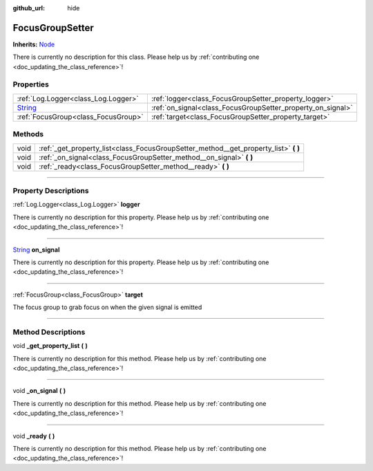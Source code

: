 :github_url: hide

.. DO NOT EDIT THIS FILE!!!
.. Generated automatically from Godot engine sources.
.. Generator: https://github.com/godotengine/godot/tree/master/doc/tools/make_rst.py.
.. XML source: https://github.com/godotengine/godot/tree/master/api/classes/FocusGroupSetter.xml.

.. _class_FocusGroupSetter:

FocusGroupSetter
================

**Inherits:** `Node <https://docs.godotengine.org/en/stable/classes/class_node.html>`_

.. container:: contribute

	There is currently no description for this class. Please help us by :ref:`contributing one <doc_updating_the_class_reference>`!

.. rst-class:: classref-reftable-group

Properties
----------

.. table::
   :widths: auto

   +------------------------------------------------------------------------------+-------------------------------------------------------------+
   | :ref:`Log.Logger<class_Log.Logger>`                                          | :ref:`logger<class_FocusGroupSetter_property_logger>`       |
   +------------------------------------------------------------------------------+-------------------------------------------------------------+
   | `String <https://docs.godotengine.org/en/stable/classes/class_string.html>`_ | :ref:`on_signal<class_FocusGroupSetter_property_on_signal>` |
   +------------------------------------------------------------------------------+-------------------------------------------------------------+
   | :ref:`FocusGroup<class_FocusGroup>`                                          | :ref:`target<class_FocusGroupSetter_property_target>`       |
   +------------------------------------------------------------------------------+-------------------------------------------------------------+

.. rst-class:: classref-reftable-group

Methods
-------

.. table::
   :widths: auto

   +------+-----------------------------------------------------------------------------------------+
   | void | :ref:`_get_property_list<class_FocusGroupSetter_method__get_property_list>` **(** **)** |
   +------+-----------------------------------------------------------------------------------------+
   | void | :ref:`_on_signal<class_FocusGroupSetter_method__on_signal>` **(** **)**                 |
   +------+-----------------------------------------------------------------------------------------+
   | void | :ref:`_ready<class_FocusGroupSetter_method__ready>` **(** **)**                         |
   +------+-----------------------------------------------------------------------------------------+

.. rst-class:: classref-section-separator

----

.. rst-class:: classref-descriptions-group

Property Descriptions
---------------------

.. _class_FocusGroupSetter_property_logger:

.. rst-class:: classref-property

:ref:`Log.Logger<class_Log.Logger>` **logger**

.. container:: contribute

	There is currently no description for this property. Please help us by :ref:`contributing one <doc_updating_the_class_reference>`!

.. rst-class:: classref-item-separator

----

.. _class_FocusGroupSetter_property_on_signal:

.. rst-class:: classref-property

`String <https://docs.godotengine.org/en/stable/classes/class_string.html>`_ **on_signal**

.. container:: contribute

	There is currently no description for this property. Please help us by :ref:`contributing one <doc_updating_the_class_reference>`!

.. rst-class:: classref-item-separator

----

.. _class_FocusGroupSetter_property_target:

.. rst-class:: classref-property

:ref:`FocusGroup<class_FocusGroup>` **target**

The focus group to grab focus on when the given signal is emitted

.. rst-class:: classref-section-separator

----

.. rst-class:: classref-descriptions-group

Method Descriptions
-------------------

.. _class_FocusGroupSetter_method__get_property_list:

.. rst-class:: classref-method

void **_get_property_list** **(** **)**

.. container:: contribute

	There is currently no description for this method. Please help us by :ref:`contributing one <doc_updating_the_class_reference>`!

.. rst-class:: classref-item-separator

----

.. _class_FocusGroupSetter_method__on_signal:

.. rst-class:: classref-method

void **_on_signal** **(** **)**

.. container:: contribute

	There is currently no description for this method. Please help us by :ref:`contributing one <doc_updating_the_class_reference>`!

.. rst-class:: classref-item-separator

----

.. _class_FocusGroupSetter_method__ready:

.. rst-class:: classref-method

void **_ready** **(** **)**

.. container:: contribute

	There is currently no description for this method. Please help us by :ref:`contributing one <doc_updating_the_class_reference>`!

.. |virtual| replace:: :abbr:`virtual (This method should typically be overridden by the user to have any effect.)`
.. |const| replace:: :abbr:`const (This method has no side effects. It doesn't modify any of the instance's member variables.)`
.. |vararg| replace:: :abbr:`vararg (This method accepts any number of arguments after the ones described here.)`
.. |constructor| replace:: :abbr:`constructor (This method is used to construct a type.)`
.. |static| replace:: :abbr:`static (This method doesn't need an instance to be called, so it can be called directly using the class name.)`
.. |operator| replace:: :abbr:`operator (This method describes a valid operator to use with this type as left-hand operand.)`
.. |bitfield| replace:: :abbr:`BitField (This value is an integer composed as a bitmask of the following flags.)`
